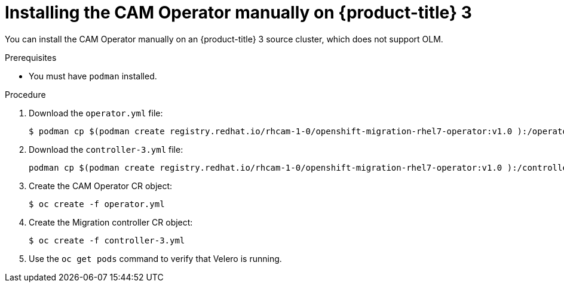 // Module included in the following assemblies:
//
// migration/migrating_openshift_3_to_4/migrating-openshift-3-to-4.adoc
[id="installing-migration-operator-manually_{context}"]
= Installing the CAM Operator manually on {product-title} 3

You can install the CAM Operator manually on an {product-title} 3 source cluster, which does not support OLM.

// [NOTE]
// ====
// You can install the CAM Operator manually on an {product-title} 4 cluster, but it is normally installed with OLM.
// ====

.Prerequisites

* You must have `podman` installed.

.Procedure

. Download the `operator.yml` file:
+
----
$ podman cp $(podman create registry.redhat.io/rhcam-1-0/openshift-migration-rhel7-operator:v1.0 ):/operator.yml ./
----

. Download the `controller-3.yml` file:
//
// * {product-title} 3:
+
----
podman cp $(podman create registry.redhat.io/rhcam-1-0/openshift-migration-rhel7-operator:v1.0 ):/controller-3.yml ./
----
//
// * {product-title} 4:
// +
// ----
// $ podman cp $(podman create registry.redhat.io/rhcam-1-0/openshift-migration-rhel7-operator:v1.0 ):/controller-4.yml ./
// ----
// +
// The `controller-4.yml` file installs the Migration controller CR and CAM web console on the {product-title} 4 cluster by default. If you do not want to install them on this cluster, update the values of the following parameters:
// +
// [source,yaml]
// ----
// migration_controller: false
// migration_ui: false
// ----

. Create the CAM Operator CR object:
+
----
$ oc create -f operator.yml
----

. Create the Migration controller CR object:
//
// * {product-title} 3:
+
----
$ oc create -f controller-3.yml
----
//
// * {product-title} 4:
// +
// ----
// $ oc create -f controller-4.yml
// ----

. Use the `oc get pods` command to verify that Velero is running.
// +
// If you installed the Migration controller and CAM web console on the cluster, verify that the migration controller and migration UI are also running.
